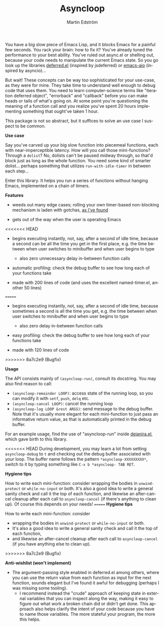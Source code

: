 # Copying and distribution of this file, with or without modification,
# are permitted in any medium without royalty provided the copyright
# notice and this notice are preserved.  This file is offered as-is,
# without any warranty.

#+TITLE: Asyncloop
#+AUTHOR: Martin Edström
#+EMAIL: meedstrom91@gmail.com
#+LANGUAGE: en

You have a big slow piece of Emacs Lisp, and it blocks Emacs for a painful few seconds.  You rack your brain: how to fix it?  You've already tuned the performance to your best ability.  You've ruled out async.el or shelling out, because your code needs to manipulate the current Emacs state.  So you go look up the libraries [[https://github.com/kiwanami/emacs-deferred/][deferred.el]] (inspired by jsdeferred) or [[https://github.com/skeeto/emacs-aio][emacs-aio]] (inspired by asyncio)...

But wait!  These concepts can be way too sophisticated for your use-case, as they were for mine.  They take time to understand well enough to debug code that uses them.  You need to learn computer-science terms like "iteration deferred object", "errorback" and "callback" before you can make heads or tails of what's going on.  At some point you're questioning the meaning of a function call and you realize you've spent 20 hours implementing something that ought've taken 1 hour.

This package is not so abstract, but it suffices to solve an use case I suspect to be common.

*Use case*

Say you've carved up your big slow function into piecemeal functions, each with near-imperceptible latency.  How will you call those mini-functions?  Through a =dolist=?  No, dolists can't be paused midway through, so that'd block just as long as the whole function.  You need some kind of smarter dolist... perhaps something that utilizes =run-with-idle-timer= in between each step...

Enter this library.  It helps you run a series of functions without hanging Emacs, implemented on a chain of timers.

*Features*

- weeds out many edge cases; rolling your own timer-based non-blocking mechanism is laden with gotchas, [[https://edstrom.dev/posts/emacs-timer-gotchas][as I've found]]

- gets out of the way when the user is operating Emacs

<<<<<<< HEAD
- begins executing instantly, not, say, after a second of idle time, because a second can be all the time you get in the first place, e.g. the time between when user switches to minibuffer and when user begins to type

  - also zero unnecessary delay in-between function calls

- automatic profiling: check the debug buffer to see how long each of your functions take

- made with 200 lines of code (and uses the excellent named-timer.el, another 50 lines)
=======
- begins executing instantly, not, say, after a second of idle time, because sometimes a second is all the time you get, e.g. the time between when user switches to minibuffer and when user begins to type

  - also zero delay in-between function calls

- easy profiling: check the debug buffer to see how long each of your functions take

- made with 120 lines of code
>>>>>>> 8a7c2e9 (Bugfix)

*Usage*

The API consists mainly of =(asyncloop-run)=, consult its docstring.  You may also find reason to call:

- =(asyncloop-remainder LOOP)=: access state of the running loop, so you can modify it with =setf=, =push=, =delq= etc.
- =(asyncloop-cancel LOOP)=: cancel the running loop
- =(asyncloop-log LOOP &rest ARGS)=: send message to the debug buffer.  Note that it's usually more elegant for each mini-function to just pass an informative return value, as that is automatically printed in the debug buffer.

For an example usage, find the use of "asyncloop-run" inside [[https://github.com/meedstrom/deianira/blob/master/deianira.el][deianira.el]], which gave birth to this library.

<<<<<<< HEAD
During development, you may learn a lot from setting =asyncloop-debug= to =t= and checking out the debug buffer associated with your loop.  The buffer name follows the pattern =*asyncloop-XXXXXXXXX*=, switch to it by typing something like =C-x b *asyncloop- TAB RET=.

*Hygiene tips*

How to write each mini-function: consider wrapping the bodies in =unwind-protect= or =while-no-input= or both.  It's also a good idea to write a general sanity check and call it the top of each function, and likewise an after-cancel cleanup after each call to =asyncloop-cancel= (if there's anything to clean up).  Of course this depends on your needs!
=======
*Hygiene tips*

How to write each mini-function: consider
- wrapping the bodies in =unwind-protect= or =while-no-input= or both.
- It's also a good idea to write a general sanity check and call it the top of each function,
- and likewise an after-cancel cleanup after each call to =asyncloop-cancel= (if you have anything else to clean up).
>>>>>>> 8a7c2e9 (Bugfix)

*Anti-wishlist (won't implement)*

- The argument-passing style enabled in deferred.el among others, where you can use the return value from each function as input for the next function, sounds elegant but I've found it awful for debugging (perhaps I was missing some tooling).
  - I recommend instead the "crude" approach of keeping state in external variables that you can inspect along the way, making it easy to figure out what work a broken chain did or didn't get done.  This approach also helps clarify the intent of your code because you have to name those variables.  The more stateful your program, the more this helps.
